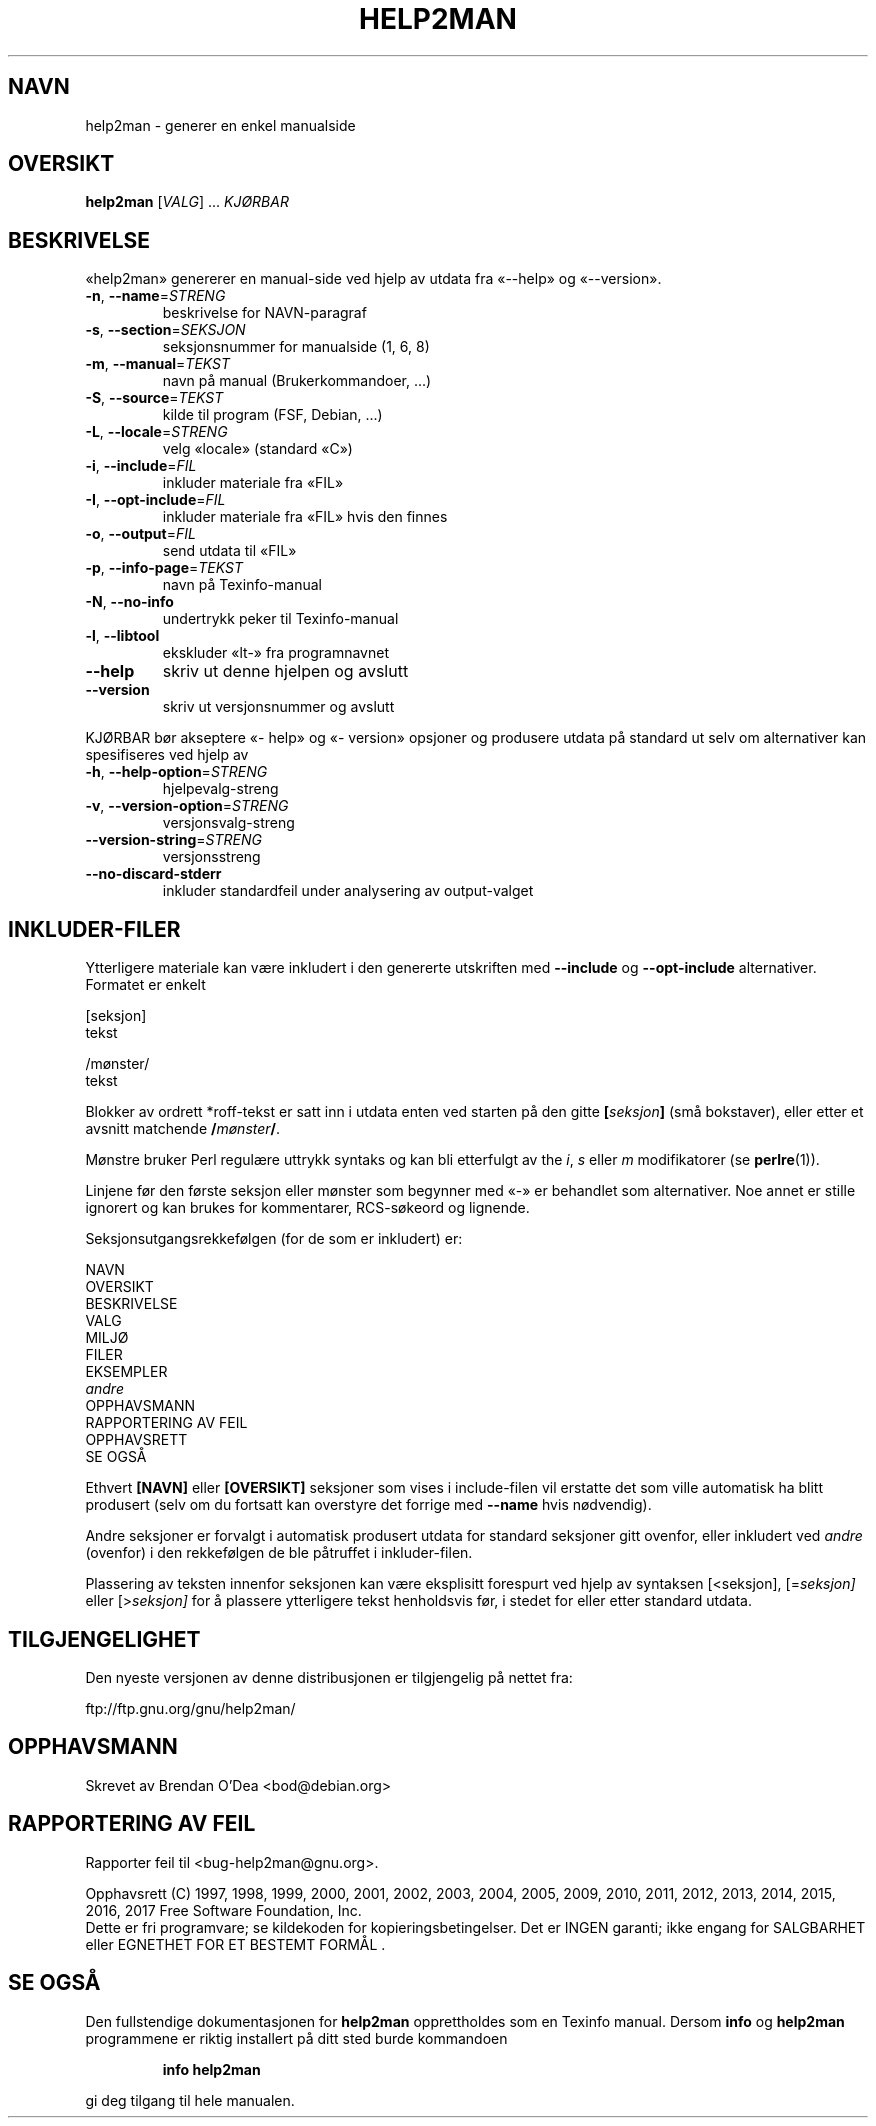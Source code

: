 .\" DO NOT MODIFY THIS FILE!  It was generated by help2man 1.47.6.
.TH HELP2MAN "1" "februar 2018" "help2man 1.47.6" "Brukerkommandoer"
.SH NAVN
help2man \- generer en enkel manualside
.SH OVERSIKT
.B help2man
[\fI\,VALG\/\fR] ... \fI\,KJØRBAR\/\fR
.SH BESKRIVELSE
«help2man» genererer en manual\-side ved hjelp av utdata fra «\-\-help» og «\-\-version».
.TP
\fB\-n\fR, \fB\-\-name\fR=\fI\,STRENG\/\fR
beskrivelse for NAVN\-paragraf
.TP
\fB\-s\fR, \fB\-\-section\fR=\fI\,SEKSJON\/\fR
seksjonsnummer for manualside (1, 6, 8)
.TP
\fB\-m\fR, \fB\-\-manual\fR=\fI\,TEKST\/\fR
navn på manual (Brukerkommandoer, ...)
.TP
\fB\-S\fR, \fB\-\-source\fR=\fI\,TEKST\/\fR
kilde til program (FSF, Debian, ...)
.TP
\fB\-L\fR, \fB\-\-locale\fR=\fI\,STRENG\/\fR
velg «locale» (standard «C»)
.TP
\fB\-i\fR, \fB\-\-include\fR=\fI\,FIL\/\fR
inkluder materiale fra «FIL»
.TP
\fB\-I\fR, \fB\-\-opt\-include\fR=\fI\,FIL\/\fR
inkluder materiale fra «FIL» hvis den finnes
.TP
\fB\-o\fR, \fB\-\-output\fR=\fI\,FIL\/\fR
send utdata til «FIL»
.TP
\fB\-p\fR, \fB\-\-info\-page\fR=\fI\,TEKST\/\fR
navn på Texinfo\-manual
.TP
\fB\-N\fR, \fB\-\-no\-info\fR
undertrykk peker til Texinfo\-manual
.TP
\fB\-l\fR, \fB\-\-libtool\fR
ekskluder «lt\-» fra programnavnet
.TP
\fB\-\-help\fR
skriv ut denne hjelpen og avslutt
.TP
\fB\-\-version\fR
skriv ut versjonsnummer og avslutt
.PP
KJØRBAR bør akseptere «\- help» og «\- version» opsjoner og produsere utdata på
standard ut selv om alternativer kan spesifiseres ved hjelp av
.TP
\fB\-h\fR, \fB\-\-help\-option\fR=\fI\,STRENG\/\fR
hjelpevalg\-streng
.TP
\fB\-v\fR, \fB\-\-version\-option\fR=\fI\,STRENG\/\fR
versjonsvalg\-streng
.TP
\fB\-\-version\-string\fR=\fI\,STRENG\/\fR
versjonsstreng
.TP
\fB\-\-no\-discard\-stderr\fR
inkluder standardfeil under analysering av output\-valget
.SH "INKLUDER-FILER"
Ytterligere materiale kan være inkludert i den genererte utskriften med
.B \-\-include
og
.B \-\-opt\-include
alternativer. Formatet er enkelt

    [seksjon]
    tekst

    /mønster/
    tekst

Blokker av ordrett *roff-tekst er satt inn i utdata enten ved
starten på den gitte
.BI [ seksjon ]
(små bokstaver), eller etter et avsnitt matchende
.BI / mønster /\fR.

Mønstre bruker Perl regulære uttrykk syntaks og kan bli etterfulgt av
the
.IR i ,
.I s
eller
.I m
modifikatorer (se
.BR perlre (1)).

Linjene før den første seksjon eller mønster som begynner med «\-» er
behandlet som alternativer. Noe annet er stille ignorert og kan
brukes for kommentarer, RCS-søkeord og lignende.

Seksjonsutgangsrekkefølgen (for de som er inkludert) er:

    NAVN
    OVERSIKT
    BESKRIVELSE
    VALG
    MILJØ
    FILER
    EKSEMPLER
    \fIandre\fR
    OPPHAVSMANN
    RAPPORTERING AV FEIL
    OPPHAVSRETT
    SE OGSÅ

Ethvert
.B [NAVN]
eller
.B [OVERSIKT]
seksjoner som vises i include-filen vil erstatte det som ville
automatisk ha blitt produsert (selv om du fortsatt kan overstyre
det forrige med
.B \-\-name
hvis nødvendig).

Andre seksjoner er forvalgt i automatisk produsert utdata for
standard seksjoner gitt ovenfor, eller inkludert ved
.I andre
(ovenfor) i den rekkefølgen de ble påtruffet i inkluder-filen.

Plassering av teksten innenfor seksjonen kan være eksplisitt forespurt ved hjelp av
syntaksen
.RI [<seksjon],
.RI [= seksjon]
eller
.RI [> seksjon]
for å plassere ytterligere tekst henholdsvis før, i stedet for
eller etter standard utdata.
.SH TILGJENGELIGHET
Den nyeste versjonen av denne distribusjonen er tilgjengelig på nettet fra:

    ftp://ftp.gnu.org/gnu/help2man/
.SH OPPHAVSMANN
Skrevet av Brendan O'Dea <bod@debian.org>
.SH "RAPPORTERING AV FEIL"
Rapporter feil til <bug\-help2man@gnu.org>.
.PP
.br
Opphavsrett (C) 1997, 1998, 1999, 2000, 2001, 2002, 2003, 2004, 2005, 2009, 2010,
2011, 2012, 2013, 2014, 2015, 2016, 2017 Free Software Foundation, Inc.
.br
Dette er fri programvare; se kildekoden for kopieringsbetingelser. Det er INGEN 
garanti; ikke engang for SALGBARHET eller EGNETHET FOR ET BESTEMT FORMÅL        .
.SH "SE OGSÅ"
Den fullstendige dokumentasjonen for
.B help2man
opprettholdes som en Texinfo manual. Dersom
.B info
og
.B help2man
programmene er riktig installert på ditt sted burde kommandoen
.IP
.B info help2man
.PP
gi deg tilgang til hele manualen.
